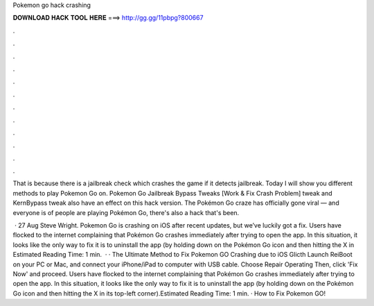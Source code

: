 Pokemon go hack crashing



𝐃𝐎𝐖𝐍𝐋𝐎𝐀𝐃 𝐇𝐀𝐂𝐊 𝐓𝐎𝐎𝐋 𝐇𝐄𝐑𝐄 ===> http://gg.gg/11pbpg?800667



.



.



.



.



.



.



.



.



.



.



.



.

That is because there is a jailbreak check which crashes the game if it detects jailbreak. Today I will show you different methods to play Pokemon Go on. Pokemon Go Jailbreak Bypass Tweaks [Work & Fix Crash Problem] tweak and KernBypass tweak also have an effect on this hack version. The Pokémon Go craze has officially gone viral — and everyone is of people are playing Pokémon Go, there's also a hack that's been.

 · 27 Aug Steve Wright. Pokemon Go is crashing on iOS after recent updates, but we’ve luckily got a fix. Users have flocked to the internet complaining that Pokémon Go crashes immediately after trying to open the app. In this situation, it looks like the only way to fix it is to uninstall the app (by holding down on the Pokémon Go icon and then hitting the X in Estimated Reading Time: 1 min.  · · The Ultimate Method to Fix Pokemon GO Crashing due to iOS Glicth Launch ReiBoot on your PC or Mac, and connect your iPhone/iPad to computer with USB cable. Choose Repair Operating Then, click 'Fix Now' and proceed. Users have flocked to the internet complaining that Pokémon Go crashes immediately after trying to open the app. In this situation, it looks like the only way to fix it is to uninstall the app (by holding down on the Pokémon Go icon and then hitting the X in its top-left corner).Estimated Reading Time: 1 min. · How to Fix Pokemon GO!
